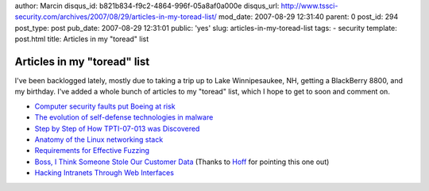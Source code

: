 author: Marcin
disqus_id: b821b834-f9c2-4864-996f-05a8af0a000e
disqus_url: http://www.tssci-security.com/archives/2007/08/29/articles-in-my-toread-list/
mod_date: 2007-08-29 12:31:40
parent: 0
post_id: 294
post_type: post
pub_date: 2007-08-29 12:31:01
public: 'yes'
slug: articles-in-my-toread-list
tags:
- security
template: post.html
title: Articles in my "toread" list

Articles in my "toread" list
############################

I've been backlogged lately, mostly due to taking a trip up to Lake
Winnipesaukee, NH, getting a BlackBerry 8800, and my birthday. I've
added a whole bunch of articles to my "toread" list, which I hope to get
to soon and comment on.

-  `Computer security faults put Boeing at
   risk <http://seattlepi.nwsource.com/business/323923_boeing17.html>`_
-  `The evolution of self-defense technologies in
   malware <http://www.viruslist.com/en/analysis?pubid=204791949>`_
-  `Step by Step of How TPTI-07-013 was
   Discovered <http://dvlabs.tippingpoint.com/blog/2007/07/24/step-by-step-of-how-tpti-07-013-was-discovered>`_
-  `Anatomy of the Linux networking
   stack <http://www.ibm.com/developerworks/linux/library/l-linux-networking-stack/index.html?ca=drs->`_
-  `Requirements for Effective
   Fuzzing <http://www.ddj.com/security/200001745?_requestid=894432>`_
-  `Boss, I Think Someone Stole Our Customer
   Data <http://harvardbusinessonline.hbsp.harvard.edu/hbsp/hbr/articles/article.jsp?articleID=R0709A&ml_action=get-article&print=true&ml_issueid=BR0709>`_
   (Thanks to
   `Hoff <http://rationalsecurity.typepad.com/blog/2007/08/harvard-busines.html>`_
   for pointing this one out)
-  `Hacking Intranets Through Web
   Interfaces <http://www.sectheory.com/intranet-hacking.htm>`_

